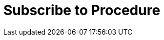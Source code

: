 :lang: en

:doctitle: Subscribe to Procedure

:date-review: xx. MMMM YYYY
:date-release:  xx. MMMM YYYY
:date-mandatory:  xx. MMMM YYYY

:xml-doc-fil: files/ExpressionOfInterestRequest-instance.xml

// External

:link-peppol-transp: http://peppol.eu/transport-infrastructure-specifications/
:link-peppol-transpdifi: https://vefa.difi.no/peppol/
:link-ubl-orderresponse: http://docs.oasis-open.org/ubl/os-UBL-2.1/UBL-2.1.html#T-ORDER-RESPONSE
:link-cenbii: http://www.cenbii.eu
:link-ubl: http://docs.oasis-open.org/ubl/UBL-2.1.html
:link-schematron: http://www.schematron.com
:link-xslt: http://www.w3.org/TR/xslt20/
:link-gs1: http://www.gs1.org/barcodes/technical/id_keys
:link-eTendering: http://wiki.ds.unipi.gr/display/ESENSPILOTS/5.1.1+-+Pilot+Specifications+-+eDelivery+guide+for+eTendering[eDelivery guide for eTendering]
:link-peppopl: http://www.peppol.eu

:link-esens: https://www.esens.eu/[e-SENS]
